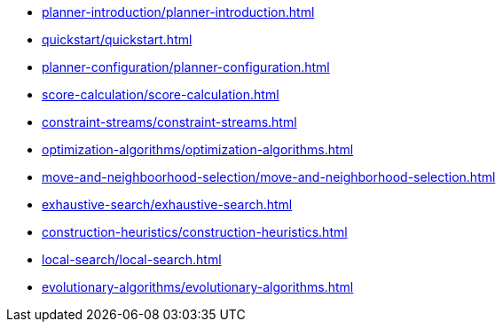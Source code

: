 * xref:planner-introduction/planner-introduction.adoc[leveloffset=+1]
* xref:quickstart/quickstart.adoc[leveloffset=+1]
* xref:planner-configuration/planner-configuration.adoc[leveloffset=+1]
* xref:score-calculation/score-calculation.adoc[leveloffset=+1]
* xref:constraint-streams/constraint-streams.adoc[leveloffset=+1]
* xref:optimization-algorithms/optimization-algorithms.adoc[leveloffset=+1]
* xref:move-and-neighboorhood-selection/move-and-neighborhood-selection.adoc[leveloffset=+1]
* xref:exhaustive-search/exhaustive-search.adoc[leveloffset=+1]
* xref:construction-heuristics/construction-heuristics.adoc[leveloffset=+1]
* xref:local-search/local-search.adoc[leveloffset=+1]
* xref:evolutionary-algorithms/evolutionary-algorithms.adoc[leveloffset=+1]
